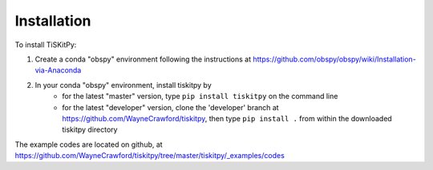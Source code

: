 *******************************
Installation
*******************************

To install TiSKitPy:

1) Create a conda "obspy" environment following the instructions at
   https://github.com/obspy/obspy/wiki/Installation-via-Anaconda
2) In your conda "obspy" environment, install tiskitpy by 
    - for the latest "master" version, type ``pip install tiskitpy`` on the
      command line
    - for the latest "developer" version, clone  the 'developer' branch 
      at https://github.com/WayneCrawford/tiskitpy, then type
      ``pip install .`` from within the downloaded tiskitpy directory

The example codes are located on github, at
https://github.com/WayneCrawford/tiskitpy/tree/master/tiskitpy/_examples/codes
